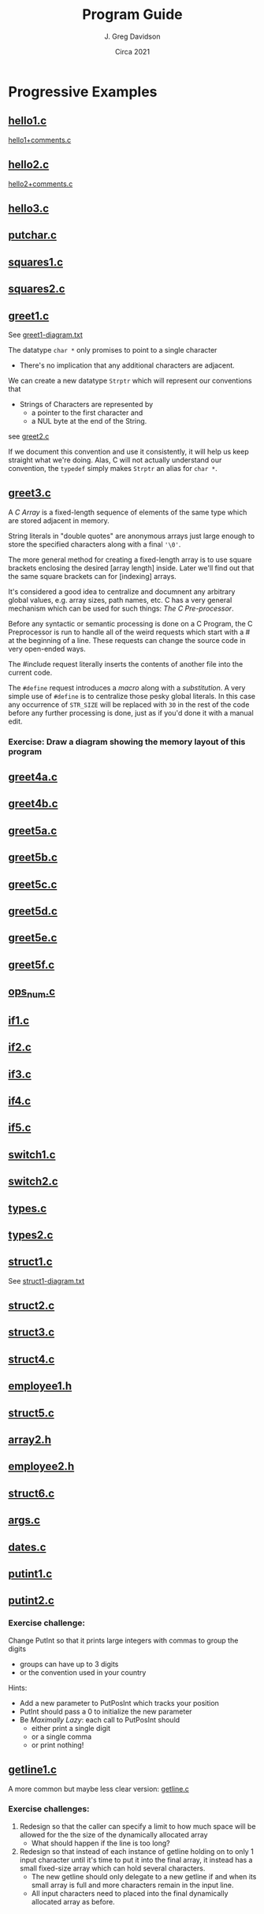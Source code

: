 #+TITLE: Program Guide
#+AUTHOR: J. Greg Davidson
#+DATE: Circa 2021
#+OPTIONS: num:nil

* Progressive Examples

** [[file:Programs/hello1.c][hello1.c]]
[[file:Programs/hello1+comments.c][hello1+comments.c]]
** [[file:Programs/hello2.c][hello2.c]]
[[file:Programs/hello2+comments.c][hello2+comments.c]]
** [[file:Programs/hello3.c][hello3.c]]
** [[file:Programs/putchar.c][putchar.c]]
** [[file:Programs/squares1.c][squares1.c]]
** [[file:Programs/squares2.c][squares2.c]]
** [[file:Programs/greet1.c][greet1.c]]
See [[file:Programs/greet1-diagram.txt][greet1-diagram.txt]]

The datatype ~char *~ only promises to point to a single character
- There's no implication that any additional characters are adjacent.

We can create a new datatype ~Strptr~ which will represent our conventions that
- Strings of Characters are represented by
  - a pointer to the first character and 
  - a NUL byte at the end of the String.

see  [[file:Programs/greet2.c][greet2.c]]

If we document this convention and use it consistently, it will help us keep
straight what we're doing. Alas, C will not actually understand our convention,
the ~typedef~ simply makes ~Strptr~ an alias for ~char *~.
** [[file:Programs/greet3.c][greet3.c]]
A /C/ /Array/ is a fixed-length sequence of elements of the same type which are
stored adjacent in memory.

String literals in "double quotes" are anonymous arrays just large enough to
store the specified characters along with a final ~'\0'~.

The more general method for creating a fixed-length array is to use square
brackets enclosing the desired [array length] inside. Later we'll find out that
the same square brackets can for [indexing] arrays.

It's considered a good idea to centralize and documnent any arbitrary global
values, e.g. array sizes, path names, etc. C has a very general mechanism which
can be used for such things: /The C Pre-processor/.

Before any syntactic or semantic processing is done on a C Program, the C
Preprocessor is run to handle all of the weird requests which start with a # at
the beginning of a line.  These requests can change the source code in very open-ended ways.

The #include request literally inserts the contents of another file into the current code.

The ~#define~ request introduces a /macro/ along with a /substitution/. A very
simple use of ~#define~ is to centralize those pesky global literals. In this
case any occurrence of ~STR_SIZE~ will be replaced with ~30~ in the rest of the
code before any further processing is done, just as if you'd done it with a
manual edit.

*** Exercise: Draw a diagram showing the memory layout of this program
** [[file:Programs/greet4a.c][greet4a.c]]
** [[file:Programs/greet4b.c][greet4b.c]]
** [[file:Programs/greet5a.c][greet5a.c]]
** [[file:Programs/greet5b.c][greet5b.c]]
** [[file:Programs/greet5c.c][greet5c.c]]
** [[file:Programs/greet5d.c][greet5d.c]]
** [[file:Programs/greet5e.c][greet5e.c]]
** [[file:Programs/greet5f.c][greet5f.c]]
** [[file:Programs/ops_num.c][ops_num.c]]
** [[file:Programs/if1.c][if1.c]]
** [[file:Programs/if2.c][if2.c]]
** [[file:Programs/if3.c][if3.c]]
** [[file:Programs/if4.c][if4.c]]
** [[file:Programs/if5.c][if5.c]]
** [[file:Programs/switch1.c][switch1.c]]
** [[file:Programs/switch2.c][switch2.c]]
** [[file:Programs/types.c][types.c]]
** [[file:Programs/types2.c][types2.c]]
** [[file:Programs/struct1.c][struct1.c]]
See [[file:Programs/struct1-diagram.txt][struct1-diagram.txt]]
** [[file:Programs/struct2.c][struct2.c]]
** [[file:Programs/struct3.c][struct3.c]]
** [[file:Programs/struct4.c][struct4.c]]
** [[file:Programs/employee1.h][employee1.h]]
** [[file:Programs/struct5.c][struct5.c]]
** [[file:Programs/array2.h][array2.h]]
** [[file:Programs/employee2.h][employee2.h]]
** [[file:Programs/struct6.c][struct6.c]]
** [[file:Programs/args.c][args.c]]
** [[file:Programs/dates.c][dates.c]]
** [[file:Programs/putint1.c][putint1.c]]
** [[file:Programs/putint2.c][putint2.c]]
*** Exercise challenge:
Change PutInt so that it prints large integers with commas to group the digits
  - groups can have up to 3 digits
  - or the convention used in your country
Hints:
- Add a new parameter to PutPosInt which tracks your position
- PutInt should pass a 0 to initialize the new parameter
- Be /Maximally Lazy/: each call to PutPosInt should
  - either print a single digit
  - or a single comma 
  - or print nothing!
** [[file:Programs/getline1.c][getline1.c]]
A more common but maybe less clear version:
 [[file:Programs/getline.c][getline.c]]
*** Exercise challenges:
1. Redesign so that the caller can specify a limit to how much space will be
   allowed for the the size of the dynamically allocated array
  - What should happen if the line is too long?

3. Redesign so that instead of each instance of getline holding on to only 1
   input character until it's time to put it into the final array, it instead
   has a small fixed-size array which can hold several characters.
   - The new getline should only delegate to a new getline if and when its small
     array is full and more characters remain in the input line.
   - All input characters need to placed into the final dynamically allocated
     array as before.
